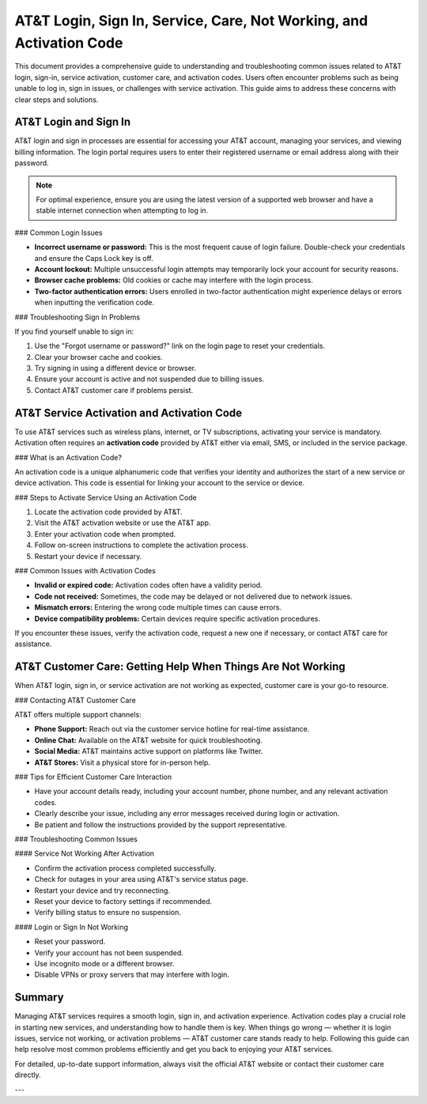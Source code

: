 AT&T Login, Sign In, Service, Care, Not Working, and Activation Code
===================================================================


This document provides a comprehensive guide to understanding and troubleshooting common issues related to AT&T login, sign-in, service activation, customer care, and activation codes. Users often encounter problems such as being unable to log in, sign in issues, or challenges with service activation. This guide aims to address these concerns with clear steps and solutions.

AT&T Login and Sign In
----------------------

AT&T login and sign in processes are essential for accessing your AT&T account, managing your services, and viewing billing information. The login portal requires users to enter their registered username or email address along with their password.

.. note::

   For optimal experience, ensure you are using the latest version of a supported web browser and have a stable internet connection when attempting to log in.

### Common Login Issues

- **Incorrect username or password:** This is the most frequent cause of login failure. Double-check your credentials and ensure the Caps Lock key is off.
- **Account lockout:** Multiple unsuccessful login attempts may temporarily lock your account for security reasons.
- **Browser cache problems:** Old cookies or cache may interfere with the login process.
- **Two-factor authentication errors:** Users enrolled in two-factor authentication might experience delays or errors when inputting the verification code.

### Troubleshooting Sign In Problems

If you find yourself unable to sign in:

1. Use the "Forgot username or password?" link on the login page to reset your credentials.
2. Clear your browser cache and cookies.
3. Try signing in using a different device or browser.
4. Ensure your account is active and not suspended due to billing issues.
5. Contact AT&T customer care if problems persist.

AT&T Service Activation and Activation Code
-------------------------------------------

To use AT&T services such as wireless plans, internet, or TV subscriptions, activating your service is mandatory. Activation often requires an **activation code** provided by AT&T either via email, SMS, or included in the service package.

### What is an Activation Code?

An activation code is a unique alphanumeric code that verifies your identity and authorizes the start of a new service or device activation. This code is essential for linking your account to the service or device.

### Steps to Activate Service Using an Activation Code

1. Locate the activation code provided by AT&T.
2. Visit the AT&T activation website or use the AT&T app.
3. Enter your activation code when prompted.
4. Follow on-screen instructions to complete the activation process.
5. Restart your device if necessary.

### Common Issues with Activation Codes

- **Invalid or expired code:** Activation codes often have a validity period.
- **Code not received:** Sometimes, the code may be delayed or not delivered due to network issues.
- **Mismatch errors:** Entering the wrong code multiple times can cause errors.
- **Device compatibility problems:** Certain devices require specific activation procedures.

If you encounter these issues, verify the activation code, request a new one if necessary, or contact AT&T care for assistance.

AT&T Customer Care: Getting Help When Things Are Not Working
------------------------------------------------------------

When AT&T login, sign in, or service activation are not working as expected, customer care is your go-to resource.

### Contacting AT&T Customer Care

AT&T offers multiple support channels:

- **Phone Support:** Reach out via the customer service hotline for real-time assistance.
- **Online Chat:** Available on the AT&T website for quick troubleshooting.
- **Social Media:** AT&T maintains active support on platforms like Twitter.
- **AT&T Stores:** Visit a physical store for in-person help.

### Tips for Efficient Customer Care Interaction

- Have your account details ready, including your account number, phone number, and any relevant activation codes.
- Clearly describe your issue, including any error messages received during login or activation.
- Be patient and follow the instructions provided by the support representative.

### Troubleshooting Common Issues

#### Service Not Working After Activation

- Confirm the activation process completed successfully.
- Check for outages in your area using AT&T's service status page.
- Restart your device and try reconnecting.
- Reset your device to factory settings if recommended.
- Verify billing status to ensure no suspension.

#### Login or Sign In Not Working

- Reset your password.
- Verify your account has not been suspended.
- Use incognito mode or a different browser.
- Disable VPNs or proxy servers that may interfere with login.

Summary
-------

Managing AT&T services requires a smooth login, sign in, and activation experience. Activation codes play a crucial role in starting new services, and understanding how to handle them is key. When things go wrong — whether it is login issues, service not working, or activation problems — AT&T customer care stands ready to help. Following this guide can help resolve most common problems efficiently and get you back to enjoying your AT&T services.

For detailed, up-to-date support information, always visit the official AT&T website or contact their customer care directly.

---


